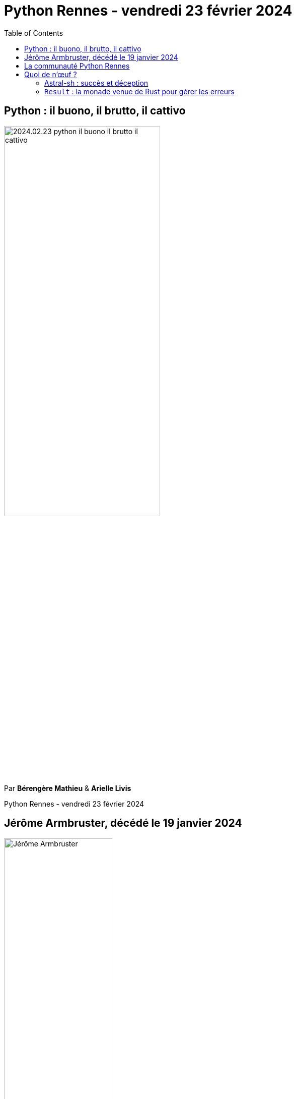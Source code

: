 :revealjs_customtheme: assets/beige-stylesheet.css
:revealjs_progress: true
:revealjs_slideNumber: true
:source-highlighter: highlightjs
:icons: font
:toc:

= Python Rennes - vendredi 23 février 2024

== Python : il buono, il brutto, il cattivo

image::assets/2024.02.23-python-il-buono-il-brutto-il-cattivo.webp[width="60%"]

Par **Bérengère Mathieu** & **Arielle Livis**

[.small-text]
--
Python Rennes - vendredi 23 février 2024
--

// === Rediffusion des présentations

// .Rediffusion vidéo : https://www.youtube.com/watch?v=XXX
// video::XXX[youtube,width=480,height=360]

// [.medium-text]
// --
// . Introduction aux type hints (Michel Caradec). Projet et présentation sur ce dépôt gitlab : https://gitlab.com/reech-oss/meetup/meetup-python-rennes-typing[reech-oss/meetup/meetup-python-rennes-typing]
// . Implémenter un système de plugins en Python (Florian Strzelecki) : link:2024.01.11-python-rennes-architecture_plugins-Florian_Strzelecki.pdf[diaporama PDF]
// . Faites un bon match avec Python (David Blanchet) : link:2024.01.11-python-rennes-Faites_un_bon_match_avec_Python.pdf[diaporama PDF], link:2024.01.11-python-rennes-Faites_un_bon_match_avec_Python-avec_notes_de_présentation.pdf[diaporama PDF avec notes de présentation]
// --


== Jérôme Armbruster, décédé le 19 janvier 2024

.crédit photo : David Ferrière, HelloWork
image::assets/jerome_armbruster-source_david_ferriere-hellowork.jpg[Jérôme Armbruster, 50%]

[.medium-text]
💙💛 pensées de soutien à sa famille, ses proches et ses collègues de HelloWork.

[.columns]
== La communauté Python Rennes

[.column]
--
[.medium-text]
Communauté "services numériques" complétant les communautés datascience existantes.

[.medium-text]
329 membres 🎉

.Groupe meetup : https://www.meetup.com/fr-FR/python-rennes/
image::assets/python_rennes-communauté.png[communauté Python Rennes]
--

[.column]
--
[.medium-text]
Rejoignez https://pythonrennes.slack.com[pythonrennes.slack.com] (actualités, entraide, orga).

[.medium-text]
61 membres

.Invitation slack : https://join.slack.com/t/pythonrennes/shared_invite/zt-1yd4yioap-lBAngm3Q0jxAKLP6fYJR8w
image::assets/qr_code-slack-Python_Rennes.svg[Rejoindre le slack Python Rennes, 50%]
--

[.column]
--
[.medium-text]
Compte +++<del>+++Twitter+++</del>+++ **X** 🤷 : https://twitter.com/PythonRennes[@PythonRennes]

[.medium-text]
79 abonné·es
--

== Quoi de n'œuf ?

image::assets/reptile-python-hatching-egg-820x459.jpg[credits: Heiko Kiera - Shutterstock - https://www.aboutanimals.com/reptile/, width=50%]

Canal https://app.slack.com/client/T049W7K3GDA/C049TNM0G8K[#quoi-de-noeuf]

[.small-text]
--
* https://til.simonwillison.net/python/stdlib-cli-tools
--


[.columns]
=== Astral-sh : succès et déception

[.column]
--
https://astral.sh/[Astral-sh]

_"Next-gen Python tooling"_

[.medium-text]
Réimplémentation++ en `rust` d'outils existants :

[.medium-text]
* `ruff` (linter) : `pylint`, `flake8`
* `ruff-formatter` : `black`
* `uv` :
** `pip`, `pip-tools`, `virtualenv`
** reprend `Rye` : version de `python`
--

[.column]
--
.https://www.youtube.com/@anthonywritescode[@anthonywritescode] my thoughts on ruff : https://www.youtube.com/watch?v=XzW4-KEB664
video::XzW4-KEB664[youtube,width=480,height=260]

[.medium-text]
* `ruff` s'inspire de 15+ années de R&D de projets open-source
* enterre les projets originels sans y contribuer
--

[.columns]
=== `Result` : la monade venue de Rust pour gérer les erreurs

[.column]
--
[.medium-text]
Avant :

[source,python]
----
def get_user_by_email(email) -> User:
  if not user_exists(email):
    raise ValueError('User does not exist')
  if is_inactive(email):
    raise ValueError(User is inactive)
  return get_user(email)

try:
  user = get_user_by_email('em@il')
except ValueError as ve:
  raise UserError(str(ve))
else:
  handle_user(user)
----
--

[.column]
--
[.medium-text]
Avec https://github.com/rustedpy/result[github.com/rustedpy/result] :

[source,python]
----
def get_user_by_email(email) -> Result[User, str]:
  if not user_exists(email):
    return Err('User does not exist')
  if is_inactive(email):
    return Err('User is inactive')
  return Ok(get_user(email))

match get_user_by_email('em@il'):
  case Ok(user):
    handle_user(user)
  case Err(message):
    raise UserError(message)
----

.Voir https://youtu.be/qAS-zj0irEM?t=5765 Pattern matching (David Blanchet)
video::qAS-zj0irEM?t=5765[youtube,width=240,height=130]
--


